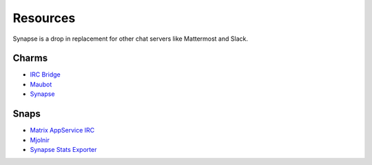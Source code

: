 Resources
=========

Synapse is a drop in replacement for other chat servers like Mattermost and
Slack.

Charms
------

* `IRC Bridge <https://github.com/canonical/irc-bridge-operator/>`_
* `Maubot <https://github.com/canonical/maubot-operator/>`_
* `Synapse <https://github.com/canonical/synapse-operator/>`_

Snaps
-----
* `Matrix AppService IRC <https://snapcraft.io/matrix-appservice-irc/>`_
* `Mjolnir <https://snapcraft.io/mjolnir/>`_
* `Synapse Stats Exporter <https://snapcraft.io/synapse-stats-exporter/>`_
